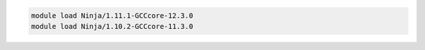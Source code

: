 .. code-block:: console

    module load Ninja/1.11.1-GCCcore-12.3.0
    module load Ninja/1.10.2-GCCcore-11.3.0
